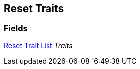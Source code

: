 [#manual/reset-traits]

## Reset Traits

### Fields

<<manual/reset-trait-list.html,Reset Trait List>> _Traits_::

ifdef::backend-multipage_html5[]
link:reference/reset-traits.html[Reference]
endif::[]